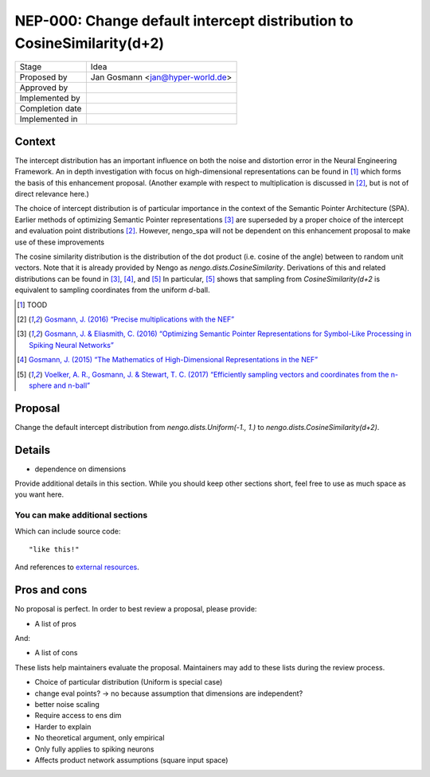 ***********************************************************************
NEP-000: Change default intercept distribution to CosineSimilarity(d+2)
***********************************************************************

=================  ==================================
Stage              Idea
Proposed by        Jan Gosmann <jan@hyper-world.de>
Approved by
Implemented by
Completion date
Implemented in
=================  ==================================

Context
=======

The intercept distribution has an important influence on both the noise and
distortion error in the Neural Engineering Framework. An in depth investigation
with focus on high-dimensional representations can be found in [1]_ which forms
the basis of this enhancement proposal. (Another example with respect to
multiplication is discussed in [2]_, but is not of direct relevance here.)

The choice of intercept distribution is of particular importance in the context
of the Semantic Pointer Architecture (SPA). Earlier methods of optimizing
Semantic Pointer representations [3]_ are superseded by a proper choice of the
intercept and evaluation point distributions [2]_. However, nengo_spa will
not be dependent on this enhancement proposal to make use of these
improvements 

The cosine similarity distribution is the distribution of the dot product (i.e.
cosine of the angle) between to random unit vectors. Note that it is already
provided by Nengo as `nengo.dists.CosineSimilarity`. Derivations of this and
related distributions can be found in [3]_, [4]_, and [5]_  In particular, [5]_
shows that sampling from `CosineSimilarity(d+2` is equivalent to sampling
coordinates from the uniform *d*-ball.

.. [1] TOOD
.. [2] `Gosmann, J. (2016) “Precise multiplications with the NEF” <https://github.com/ctn-archive/technical-reports/blob/master/Precise-multiplications-with-the-NEF.ipynb>`_
.. [3] `Gosmann, J. & Eliasmith, C. (2016) “Optimizing Semantic Pointer Representations for Symbol-Like Processing in Spiking Neural Networks” <http://journals.plos.org/plosone/article?id=10.1371/journal.pone.0149928>`_
.. [4] `Gosmann, J. (2015) “The Mathematics of High-Dimensional Representations in the NEF” <https://www.researchgate.net/publication/315829562_The_Mathematics_of_High-Dimensional_Representations_in_the_NEF>`_
.. [5] `Voelker, A. R., Gosmann, J. & Stewart, T. C. (2017) “Efficiently sampling vectors and coordinates from the n-sphere and n-ball” <https://www.researchgate.net/publication/312056739_Efficiently_sampling_vectors_and_coordinates_from_the_n-sphere_and_n-ball>`_

Proposal
========

Change the default intercept distribution from `nengo.dists.Uniform(-1., 1.)`
to `nengo.dists.CosineSimilarity(d+2)`.

Details
=======

* dependence on dimensions

Provide additional details in this section.
While you should keep other sections short,
feel free to use as much space as you want here.

You can make additional sections
--------------------------------

Which can include source code::

  "like this!"

And references to `external resources <https://github.com/nengo/>`_.

Pros and cons
=============

No proposal is perfect.
In order to best review a proposal,
please provide:

* A list of pros

And:

* A list of cons

These lists help maintainers evaluate the proposal.
Maintainers may add to these lists during the review process.


* Choice of particular distribution (Uniform is special case)

* change eval points? -> no because assumption that dimensions are independent?
* better noise scaling

* Require access to ens dim
* Harder to explain
* No theoretical argument, only empirical
* Only fully applies to spiking neurons
* Affects product network assumptions (square input space)
